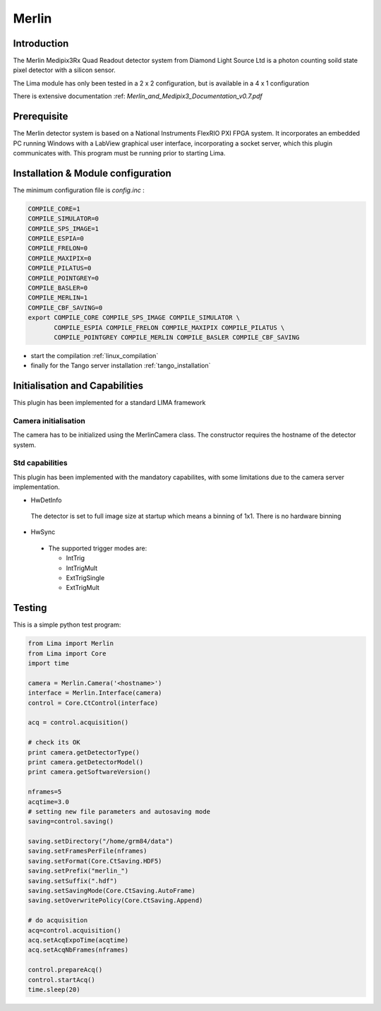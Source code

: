 .. _camera-merlin:

Merlin
------

.. image:: merlin.jpg

Introduction
```````````

The Merlin Medipix3Rx Quad Readout detector system from Diamond Light Source Ltd is a photon counting soild state pixel detector with a silicon sensor.

The Lima module has only been tested  in a 2 x 2 configuration, but is available in a 4 x 1 configuration

There is extensive documentation :ref: `Merlin_and_Medipix3_Documentation_v0.7.pdf`

Prerequisite
````````````
The Merlin detector system is based on a National Instruments FlexRIO PXI FPGA system.
It incorporates an embedded PC running Windows with a LabView graphical user interface, incorporating a socket server, which this plugin communicates with.
This program must be running prior to starting Lima.

Installation & Module configuration
```````````````````````````````````

The minimum configuration file is *config.inc* :

.. code-block:: sh

  COMPILE_CORE=1
  COMPILE_SIMULATOR=0
  COMPILE_SPS_IMAGE=1
  COMPILE_ESPIA=0
  COMPILE_FRELON=0
  COMPILE_MAXIPIX=0
  COMPILE_PILATUS=0
  COMPILE_POINTGREY=0
  COMPILE_BASLER=0
  COMPILE_MERLIN=1
  COMPILE_CBF_SAVING=0
  export COMPILE_CORE COMPILE_SPS_IMAGE COMPILE_SIMULATOR \
         COMPILE_ESPIA COMPILE_FRELON COMPILE_MAXIPIX COMPILE_PILATUS \
         COMPILE_POINTGREY COMPILE_MERLIN COMPILE_BASLER COMPILE_CBF_SAVING

-  start the compilation :ref:`linux_compilation`

-  finally for the Tango server installation :ref:`tango_installation`

Initialisation and Capabilities
```````````````````````````````
This plugin has been implemented for a standard LIMA framework

Camera initialisation
......................

The camera has to be initialized using the MerlinCamera class. The constructor requires the hostname of the detector system. 

Std capabilities
................

This plugin has been implemented with the mandatory capabilites, with some limitations due to the camera server implementation.

* HwDetInfo
 The detector is set to full image size at startup which means a binning of 1x1. There is no hardware binning

* HwSync

 - The supported trigger modes are:

   - IntTrig
   - IntTrigMult
   - ExtTrigSingle
   - ExtTrigMult
 
Testing
````````````
This is a simple python test program:

.. code-block:: python

  from Lima import Merlin
  from Lima import Core
  import time

  camera = Merlin.Camera('<hostname>')
  interface = Merlin.Interface(camera)
  control = Core.CtControl(interface)

  acq = control.acquisition()

  # check its OK
  print camera.getDetectorType()
  print camera.getDetectorModel()
  print camera.getSoftwareVersion()

  nframes=5
  acqtime=3.0
  # setting new file parameters and autosaving mode
  saving=control.saving()

  saving.setDirectory("/home/grm84/data")
  saving.setFramesPerFile(nframes)
  saving.setFormat(Core.CtSaving.HDF5)
  saving.setPrefix("merlin_")
  saving.setSuffix(".hdf")
  saving.setSavingMode(Core.CtSaving.AutoFrame)
  saving.setOverwritePolicy(Core.CtSaving.Append)

  # do acquisition
  acq=control.acquisition()
  acq.setAcqExpoTime(acqtime)
  acq.setAcqNbFrames(nframes) 
  
  control.prepareAcq()
  control.startAcq()
  time.sleep(20)
